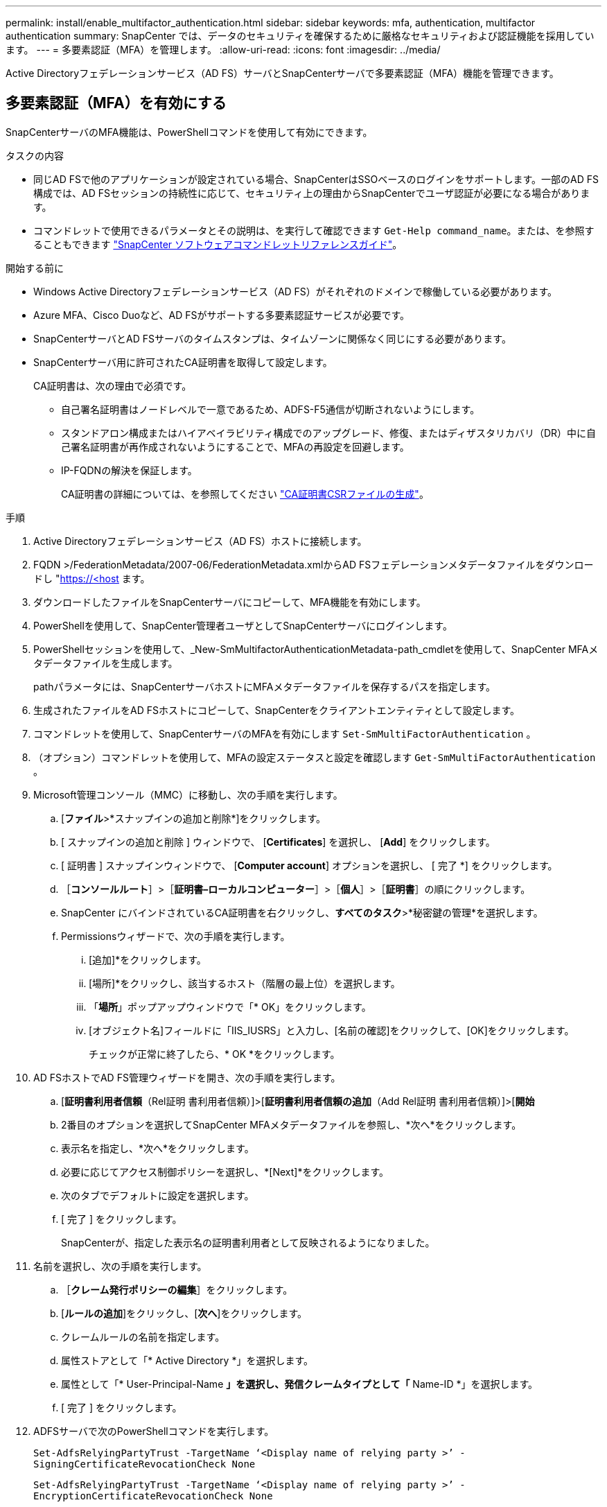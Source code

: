 ---
permalink: install/enable_multifactor_authentication.html 
sidebar: sidebar 
keywords: mfa, authentication, multifactor authentication 
summary: SnapCenter では、データのセキュリティを確保するために厳格なセキュリティおよび認証機能を採用しています。 
---
= 多要素認証（MFA）を管理します。
:allow-uri-read: 
:icons: font
:imagesdir: ../media/


[role="lead"]
Active Directoryフェデレーションサービス（AD FS）サーバとSnapCenterサーバで多要素認証（MFA）機能を管理できます。



== 多要素認証（MFA）を有効にする

SnapCenterサーバのMFA機能は、PowerShellコマンドを使用して有効にできます。

.タスクの内容
* 同じAD FSで他のアプリケーションが設定されている場合、SnapCenterはSSOベースのログインをサポートします。一部のAD FS構成では、AD FSセッションの持続性に応じて、セキュリティ上の理由からSnapCenterでユーザ認証が必要になる場合があります。
* コマンドレットで使用できるパラメータとその説明は、を実行して確認できます `Get-Help command_name`。または、を参照することもできます https://docs.netapp.com/us-en/snapcenter-cmdlets-50/index.htmlll["SnapCenter ソフトウェアコマンドレットリファレンスガイド"^]。


.開始する前に
* Windows Active Directoryフェデレーションサービス（AD FS）がそれぞれのドメインで稼働している必要があります。
* Azure MFA、Cisco Duoなど、AD FSがサポートする多要素認証サービスが必要です。
* SnapCenterサーバとAD FSサーバのタイムスタンプは、タイムゾーンに関係なく同じにする必要があります。
* SnapCenterサーバ用に許可されたCA証明書を取得して設定します。
+
CA証明書は、次の理由で必須です。

+
** 自己署名証明書はノードレベルで一意であるため、ADFS-F5通信が切断されないようにします。
** スタンドアロン構成またはハイアベイラビリティ構成でのアップグレード、修復、またはディザスタリカバリ（DR）中に自己署名証明書が再作成されないようにすることで、MFAの再設定を回避します。
** IP-FQDNの解決を保証します。
+
CA証明書の詳細については、を参照してください link:../install/reference_generate_CA_certificate_CSR_file.html["CA証明書CSRファイルの生成"^]。





.手順
. Active Directoryフェデレーションサービス（AD FS）ホストに接続します。
. FQDN >/FederationMetadata/2007-06/FederationMetadata.xmlからAD FSフェデレーションメタデータファイルをダウンロードし "https://<host[] ます。
. ダウンロードしたファイルをSnapCenterサーバにコピーして、MFA機能を有効にします。
. PowerShellを使用して、SnapCenter管理者ユーザとしてSnapCenterサーバにログインします。
. PowerShellセッションを使用して、_New-SmMultifactorAuthenticationMetadata-path_cmdletを使用して、SnapCenter MFAメタデータファイルを生成します。
+
pathパラメータには、SnapCenterサーバホストにMFAメタデータファイルを保存するパスを指定します。

. 生成されたファイルをAD FSホストにコピーして、SnapCenterをクライアントエンティティとして設定します。
. コマンドレットを使用して、SnapCenterサーバのMFAを有効にします `Set-SmMultiFactorAuthentication` 。
. （オプション）コマンドレットを使用して、MFAの設定ステータスと設定を確認します `Get-SmMultiFactorAuthentication` 。
. Microsoft管理コンソール（MMC）に移動し、次の手順を実行します。
+
.. [*ファイル*>*スナップインの追加と削除*]をクリックします。
.. [ スナップインの追加と削除 ] ウィンドウで、 [*Certificates*] を選択し、 [*Add*] をクリックします。
.. [ 証明書 ] スナップインウィンドウで、 [*Computer account*] オプションを選択し、 [ 完了 *] をクリックします。
.. ［*コンソールルート*］>［*証明書–ローカルコンピューター*］>［*個人*］>［*証明書*］の順にクリックします。
.. SnapCenter にバインドされているCA証明書を右クリックし、*すべてのタスク*>*秘密鍵の管理*を選択します。
.. Permissionsウィザードで、次の手順を実行します。
+
... [追加]*をクリックします。
... [場所]*をクリックし、該当するホスト（階層の最上位）を選択します。
... 「*場所*」ポップアップウィンドウで「* OK」をクリックします。
... [オブジェクト名]フィールドに「IIS_IUSRS」と入力し、[名前の確認]をクリックして、[OK]をクリックします。
+
チェックが正常に終了したら、* OK *をクリックします。





. AD FSホストでAD FS管理ウィザードを開き、次の手順を実行します。
+
.. [*証明書利用者信頼*（Rel証明 書利用者信頼）]>[*証明書利用者信頼の追加*（Add Rel証明 書利用者信頼）]>[*開始*
.. 2番目のオプションを選択してSnapCenter MFAメタデータファイルを参照し、*次へ*をクリックします。
.. 表示名を指定し、*次へ*をクリックします。
.. 必要に応じてアクセス制御ポリシーを選択し、*[Next]*をクリックします。
.. 次のタブでデフォルトに設定を選択します。
.. [ 完了 ] をクリックします。
+
SnapCenterが、指定した表示名の証明書利用者として反映されるようになりました。



. 名前を選択し、次の手順を実行します。
+
.. ［*クレーム発行ポリシーの編集*］をクリックします。
.. [*ルールの追加*]をクリックし、[*次へ*]をクリックします。
.. クレームルールの名前を指定します。
.. 属性ストアとして「* Active Directory *」を選択します。
.. 属性として「* User-Principal-Name *」を選択し、発信クレームタイプとして「* Name-ID *」を選択します。
.. [ 完了 ] をクリックします。


. ADFSサーバで次のPowerShellコマンドを実行します。
+
`Set-AdfsRelyingPartyTrust -TargetName ‘<Display name of relying party >’ -SigningCertificateRevocationCheck None`

+
`Set-AdfsRelyingPartyTrust -TargetName ‘<Display name of relying party >’ -EncryptionCertificateRevocationCheck None`

. メタデータがインポートされたことを確認するには、次の手順を実行します。
+
.. 証明書利用者信頼を右クリックし、* Properties *を選択します。
.. [Endpoints]、[Identifiers]、および[Signature]フィールドに値が入力されていることを確認します。


. すべてのブラウザタブを閉じ、ブラウザを再度開いて既存またはアクティブなセッションCookieをクリアし、再度ログインします。


SnapCenter MFA機能は、REST APIを使用して有効にすることもできます。

トラブルシューティング情報については、を参照してください https://kb.netapp.com/mgmt/SnapCenter/SnapCenter_MFA_login_error_The_SAML_message_response_1_doesnt_match_the_expected_response_2["複数のタブで同時にログインを試行すると、MFAエラーが表示されます"]。



== AD FS MFAメタデータの更新

アップグレード、CA証明書の更新、DRなど、AD FSサーバで変更があった場合は、SnapCenterでAD FS MFAメタデータを更新する必要があります。

.手順
. FQDN >/FederationMetadata/2007-06/FederationMetadata.xmlからAD FSフェデレーションメタデータファイルをダウンロードし "https://<host[] ます。"
. ダウンロードしたファイルをSnapCenterサーバにコピーして、MFA設定を更新します。
. 次のコマンドレットを実行して、SnapCenterでAD FSメタデータを更新します。
+
`Set-SmMultiFactorAuthentication -Path <location of ADFS MFA metadata xml file>`

. すべてのブラウザタブを閉じ、ブラウザを再度開いて既存またはアクティブなセッションCookieをクリアし、再度ログインします。




== SnapCenter MFAメタデータの更新

ADFSサーバで修復、CA証明書の更新、DRなどの変更があった場合は、AD FSでSnapCenter MFAメタデータを更新する必要があります。

.手順
. AD FSホストでAD FS管理ウィザードを開き、次の手順を実行します。
+
.. [*証明書利用者信頼*]をクリックします。
.. SnapCenter 用に作成された証明書利用者信頼を右クリックし、*削除*をクリックします。
+
証明書利用者信頼のユーザ定義名が表示されます。

.. 多要素認証（MFA）を有効にします。
+
を参照して link:../install/enable_multifactor_authentication.html["多要素認証を有効にします"]



. すべてのブラウザタブを閉じ、ブラウザを再度開いて既存またはアクティブなセッションCookieをクリアし、再度ログインします。




== 多要素認証（MFA）を無効にする

.手順
. MFAを無効にし、コマンドレットを使用してMFAを有効にしたときに作成された構成ファイルをクリーンアップします `Set-SmMultiFactorAuthentication` 。
. すべてのブラウザタブを閉じ、ブラウザを再度開いて既存またはアクティブなセッションCookieをクリアし、再度ログインします。


